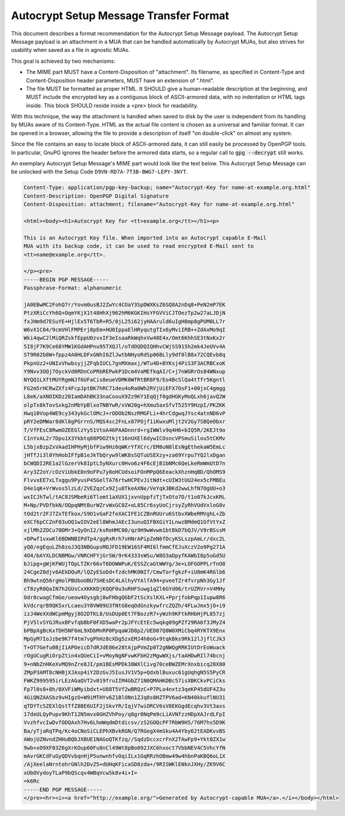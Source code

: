 Autocrypt Setup Message Transfer Format
=======================================

This document describes a format recommendation for the Autocrypt
Setup Message payload. The Autocrypt Setup Message payload is an
attachment in a MUA that can be handled automatically by
Autocrypt MUAs, but also strives for usability when saved as a file
in agnostic MUAs.

This goal is achieved by two mechanisms:

- The MIME part MUST have a Content-Disposition of "attachment". Its filename,
  as specified in Content-Type and Content-Disposition header parameters, MUST
  have an extension of ".html".
- The file MUST be formatted as proper HTML. It SHOULD give a human-readable
  description at the beginning, and MUST include the encrypted key as a
  contiguous block of ASCII-armored data, with no indentation or HTML tags
  inside. This block SHOULD reside inside a <pre> block for readability.

With this technique, the way the attachment is handled when saved to disk by the
user is independent from its handling by MUAs aware of its Content-Type. HTML
as the actual file content is chosen as a universal and familiar format. It can
be opened in a browser, allowing the file to provide a description of itself "on
double-click" on almost any system.

Since the file contains an easy to locate block of ASCII-armored data, it can
still easily be processed by OpenPGP tools. In particular, GnuPG ignores the
header before the armored data starts, so a regular call to :code:`gpg
--decrypt` still works.

An exemplary Autocrypt Setup Message's MIME part would look like the
text below.  This Autocrypt Setup Message can be unlocked with the
Setup Code ``D9VN-RD7A-7T3B-BWG7-LEPY-3NYT``.

.. code-block:: html

  Content-Type: application/pgp-key-backup; name="Autocrypt-Key for name-at-example.org.html"
  Content-Description: OpenPGP Digital Signature
  Content-Disposition: attachment; filename="Autocrypt-Key for name-at-example.org.html"

  <html><body><h1>Autocrypt Key for <tt>example.org</tt></h1><p>

  This is an Autocrypt Key file. When imported into an Autocrypt capable E-Mail
  MUA with its backup code, it can be used to read encrypted E-Mail sent to
  <tt>name@example.org</tt>.

  </p><pre>
  -----BEGIN PGP MESSAGE-----
  Passphrase-Format: alphanumeric

  jA0EBwMC2FohQ7r/Yovm0usBJ2ZwYc4COaY3SpDWXKsZ6SQ8A2nDq8+PeN2mP7EK
  PtzXRiCcYh6Q+OqmYKjX1t48HhXj962hM6KGKIHsYFGVViCJTOezTp2w27aLJDjN
  fxJHm9d7ESuYE+HjlEx5T6TbR+R5/0jL25i62jyHAAruld6uIgH8mp8gPUM0LL7r
  W6vX1C04/9cmVHlFMPErj8pEm+HU0IppaElHRyqutgTIx6yMviIRB++ZdAxMo9qI
  Wki4qwC2lMiQRZskfEppU0zvxIF3eIsaaRkWqhxVw48E4x/Omt6KhhSE3tNxKx2r
  5I8jF7K9Ce68YMW1KGdAHPnu95TXQJl/oTdOQDQIQHhvCWjSS915h2mk4JeUVv4A
  ST9R02b8W+fppz4A0HLDFxGNhI6ZlJwtbNHyoRdSp06BLly9df0lB8x72CQEvb8q
  PkpnUz2+UNIxVhwbsyjjZFqbIUCL7gnMXmaxj/WTu4D+BYKsj4PiS3F3ACRBCxoK
  Y9Nvv3OQj7OyckVd0RDnCoPRbREPwkP1Dcm4VaMEfkqAI/C+j7nWGRrOs84WNxup
  NYQQ1LXftMUYRgmNJf6UFaCis8eueVDMK0WfRtBR8F9/Eo4BcSlQa4tTfr5Kgntl
  FG2m5rHCRwZXfz4FcpJptBK7hRC71deu4oRa0Wh2RVjUiEFX7OsF1+00jxC4gmgg
  L8eK/aXNOIKDz20IamDAhBK33naCoouX9Zz9KY1EqQjf0gdHGKyMoQLxh6javQ2W
  olpTx8kTovSxkg2nMbYpBlxoTNBYwR/xVW20g+hXmu5axSfvT525Y9HzpI/PKZKK
  Hwq10Vop4WE9cy343ykGclOMcJ+rODOb2NszRMGFLi+4hrCdgwqJYsc4atnND6vP
  pRY2eDMWar8dKl8gPGrrnS/MQS4sc2FnLx87POjf1iKwxuMljt2V2Gy7SBQeObxr
  T/VfFEsC8RwmOZEEGlzYy51VtoA46PAADnnrd+rgIWWlv9q4H6+bIQ5R/2KEJt9o
  C1nYxAL2r7Dpu1X3Ykbtq88PDOZtkjt16nUXEl6dywICOsncVPSmuSilou5tCKMv
  L5bjxBzpZxVAadIHPHyMjbfPiw9Hz0qWKrYfXCrc/EM8uN8lEsNgEthekaW5EmLc
  jHTfJi3l0YhHobIFfpB1eJkTbQryw9lWK8sSQTuUSEXzy+za69Yrpu7YQ2lxDgan
  bCWQDI2RE1a2lGzerVk8IptL5yNXurc0Hvo6z4F6cEjB1bNMc6QeLkeRmWmUtD7n
  Ary3Z2oY/cOzViUbkE0n9oFPu7y8oHCUdsoiFOnMPpQ6EeackXhznHqBD/QhOMS9
  FlvvxEE7xLTxggu9PyusP45GelTA76rtwHCPEvJitNdt+cUIW3tUU24ex5cFMBEu
  O4e1qK+VrWvos5lzLd/ZVEZqzCx9Zju8TkeAXNe/VeYqk3BKd2wwLhfN7OgUU+o3
  wxICJhTwl/tAC8JSMbeRi6Tlomt1aXUX1jxvnUppfzTjTxOto7D/t1o07kJcxKRL
  M+Np/PVDfbkN/OQpqNMtBurWZrvWxGC0Z+oL85Cr6syUoCjrsyZyRhVUdVxloG8v
  tOd2tr2FJ7ZxTEfkox/S9O1vGaF2feXACIFE1CZBnRUUru6StbvXWbeRMVghL+Zb
  eXCf6pCCZnF03uOQ1wIOV2eEl8WhmJAEcI3unuQIFBXGiY1LnwzBMdmQ1GfVtYxZ
  xjlMh2ZOCu70DMr3+QyOn12/ksReHMC00/qz9H9wWvwm1btBkD7bQJV/V9rBSssM
  +DPwf1vxwKl6BDWNBIPdTp4/ggRxRrh7vHNrAPipZeN6fDcyKSLszpAmLr/dxc2L
  yQ0/egEquLZh8zoJ3Q3NBGupsMOJFD19EW16SF4MI6lfmmCfEJuXczV2o9Pg271A
  4O4/bAYXLDCNBMGw/VNRCHFYjGrSW/9rK4333sWSu/W8O3aDpyfKAWbI8p5uGd5U
  bJipg+gWjKFWUjTOpLTZKr66vT6DOWWPuK/ESSZcaGtWWYg/3e+LOFGOPPLrfnO8
  24CgeZ0djv6AEkDQuR/lQZyESoDd+fzdchMK0NIT/CmwTorfgkzF+iU8mK4RGlb6
  Bh9wtnQ56rgHolPBUboUBU7SHEsDC4LAlhyVYAlfA94+pveeTZr4fvrpNh3Gy1Jf
  cT8zyR0QaIN7h2GUsCxXKKKDjKQQF0u3uRHFSuwg1qZl6GYd06/trUZRVr+V4MHy
  Odr8cwagCfmGe/ueow4Oysgbj8wFHbgQGbF2tScXslKXL+PprjfobPqp1Iupw8R6
  kVdcrqrB9QK5xrLcaeu3Y8VW09U3fNtG8eqOdGnzkywfrcZQZh/4FLwJmx5jO+i9
  izJ4WeXXdWCpmMgyj8O2DTKL8/UsDUp0Et7FBozzR7+yWzh9KFtkRHbHjPL857zj
  PjV5lvSYGJRuxBFvfqbBbF0FXD5waPr2pJFYcEtEc5wqkg09gPZf29RA6f3JMyZ4
  bPBpXgBcKxfDH5NF6mL9XDbMnRP0PpqaWJD8p2/UED07Q8W0XMiCbq4RYKTX9Enx
  MpGyM7IoJzbe9K7f4tm7vgPhHz8cXDg5zxEMJ4h8oG+9tqkBks9Rk12lJjflCJk3
  T+OT7Gefu0BjI1APOeicD7dRJdE86e28tAjpPVmZp0T2gNWQgRRKIUtDrEoWuack
  rOgUCugRiOrpZtin4xQUeCiI+vMoyNgNFvwKFbH2zMgwWXjs/taAHDwRIl74bcnj
  9+nNbZnHKeXvMQ9nZre8JI/pm1BEsMPDk38WXlCivg70ceBWZEMrXnxbicq28X80
  ZMpP3AMT8cNHBjXJAsp4iY2DzGvJ5IusJV1V5p+QdxblBuxuc61gUqhgN5S5PyCR
  FWKZ999595irLEzAGaQVT2v019fruIIM4GbZ71N0QMAHKDBc57isXBKCkvPCiCks
  Fp7l0s8+8h/0XVFiWMyibdxt+U88T5Vf2wBRQzC+P7PLo4nxtz3qeKP45dUF4Z3u
  4GiQNZAASbz9vHIgzO+W9iMTHYv6Z1BlONn1ZJq8s8HZTPV6ad+KN40kkuflNU31
  qTDYTcSZEXlQstTfZ8BE6UIF2jSkvYR/IqjV7wiORCV6sV8EKGgdEcqhv3Vt3ass
  17deULQyPupv9KhT12N5mvx0GHZVhPoy/q8gr0NqPm9cLiAVNfzzHDpXAJrdLFpI
  VvzhfvcIwDvfODQAxh7Hv6LhmWqdmDtdicsv/zS2GOQcPF7RbW9H5/76M7hs5D9K
  Ba/yTjaRqTPq/Kc4oCNoSiCLEPhXBvkRGN/Q7RGegX4mSku4A4Yby62tEADKvvBS
  AWojUZNvndZHHuBQbJXBUE1NAGoQTKfzq//SqdzDccxcrFnX2TAwFp9+Ykt0ZX1w
  9wb+xO9XF03Z6gXrKOup60Fu8nCl49Wt8pBo092JXC6hxoct7VbbNEV4C5VhcYfN
  mAvrGKCdFuGyQDVvbqnHjP5unwnhfvOqiILx1GqRRzhOBmw49w4hbnPaKBQ6oL1X
  /AjXeelaNrntohrGNlh2DvZ5+dUHqKFicaSD8zda+/9RISWKlENknJXHy/ZK9V6C
  xUbOVydoyTLaP9bQScqv4WBqVcw5k8v4i+I=
  =k6Rc
  -----END PGP MESSAGE-----
  </pre><hr><i><a href="http://example.org/">Generated by Autocrypt-capable MUA</a>.</i></body></html>
